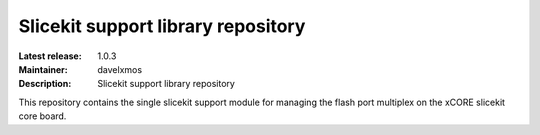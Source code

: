 Slicekit support library repository
...................................

:Latest release: 1.0.3
:Maintainer: davelxmos
:Description: Slicekit support library repository


This repository contains the single slicekit support module for
managing the flash port multiplex on the xCORE slicekit core board.

